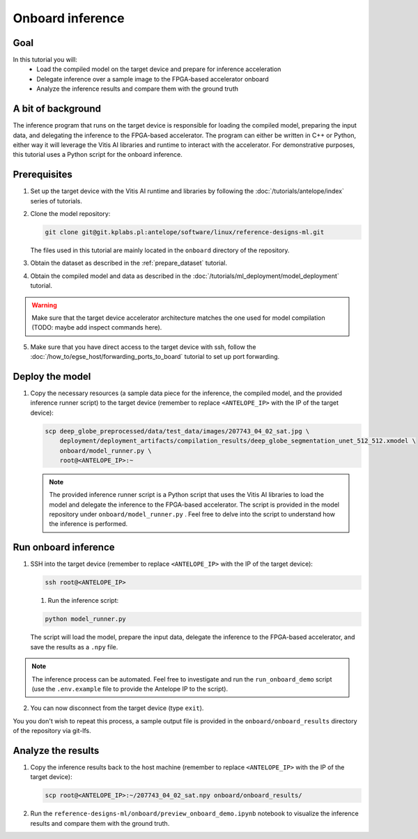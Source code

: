 Onboard inference
=================

Goal
----
In this tutorial you will:
    - Load the compiled model on the target device and prepare for inference acceleration
    - Delegate inference over a sample image to the FPGA-based accelerator onboard
    - Analyze the inference results and compare them with the ground truth

A bit of background
-------------------
The inference program that runs on the target device is responsible for loading the compiled model, preparing the input data, and delegating the inference to the FPGA-based accelerator. The program can either be written in C++ or Python, either way it will leverage the Vitis AI libraries and runtime to interact with the accelerator. For demonstrative purposes, this tutorial uses a Python script for the onboard inference.

Prerequisites
-------------
1. Set up the target device with the Vitis AI runtime and libraries by following the :doc:`/tutorials/antelope/index` series of tutorials.
2. Clone the model repository:

   .. code-block:: shell-session

        git clone git@git.kplabs.pl:antelope/software/linux/reference-designs-ml.git

   The files used in this tutorial are mainly located in the ``onboard`` directory of the repository.

3. Obtain the dataset as described in the :ref:`prepare_dataset` tutorial.
4. Obtain the compiled model and data as described in the :doc:`/tutorials/ml_deployment/model_deployment` tutorial.

.. warning::
    Make sure that the target device accelerator architecture matches the one used for model compilation (TODO: maybe add inspect commands here).

5. Make sure that you have direct access to the target device with ssh, follow the :doc:`/how_to/egse_host/forwarding_ports_to_board` tutorial to set up port forwarding.

Deploy the model
----------------

1. Copy the necessary resources (a sample data piece for the inference, the compiled model, and the provided inference runner script) to the target device (remember to replace ``<ANTELOPE_IP>`` with the IP of the target device):

   .. code-block:: shell-session

       scp deep_globe_preprocessed/data/test_data/images/207743_04_02_sat.jpg \
           deployment/deployment_artifacts/compilation_results/deep_globe_segmentation_unet_512_512.xmodel \
           onboard/model_runner.py \
           root@<ANTELOPE_IP>:~

   .. note::
       The provided inference runner script is a Python script that uses the Vitis AI libraries to load the model and delegate the inference to the FPGA-based accelerator. The script is provided in the model repository under ``onboard/model_runner.py`` . Feel free to delve into the script to understand how the inference is performed.

Run onboard inference
---------------------

1. SSH into the target device (remember to replace ``<ANTELOPE_IP>`` with the IP of the target device):

   .. code-block:: shell-session

       ssh root@<ANTELOPE_IP>

   1. Run the inference script:

   .. code-block:: shell-session

        python model_runner.py

   The script will load the model, prepare the input data, delegate the inference to the FPGA-based accelerator, and save the results as a ``.npy`` file.

.. note::
    The inference process can be automated. Feel free to investigate and run the ``run_onboard_demo`` script (use the ``.env.example`` file to provide the Antelope IP to the script).

2. You can now disconnect from the target device (type ``exit``).

You you don't wish to repeat this process, a sample output file is provided in the ``onboard/onboard_results`` directory of the repository via git-lfs.

Analyze the results
-------------------

1. Copy the inference results back to the host machine (remember to replace ``<ANTELOPE_IP>`` with the IP of the target device):

   .. code-block:: shell-session

       scp root@<ANTELOPE_IP>:~/207743_04_02_sat.npy onboard/onboard_results/

2. Run the ``reference-designs-ml/onboard/preview_onboard_demo.ipynb`` notebook to visualize the inference results and compare them with the ground truth.
